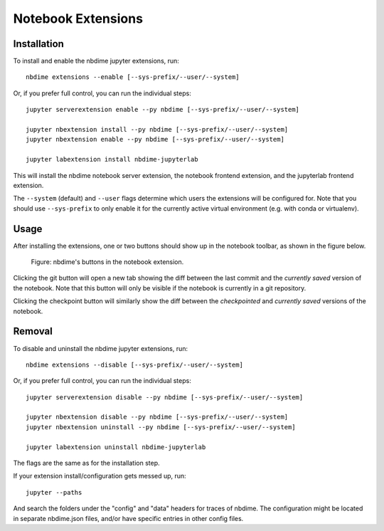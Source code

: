 ===================
Notebook Extensions
===================

Installation
============

To install and enable the nbdime jupyter extensions, run::

    nbdime extensions --enable [--sys-prefix/--user/--system]

Or, if you prefer full control, you can run the individual steps::

    jupyter serverextension enable --py nbdime [--sys-prefix/--user/--system]

    jupyter nbextension install --py nbdime [--sys-prefix/--user/--system]
    jupyter nbextension enable --py nbdime [--sys-prefix/--user/--system]

    jupyter labextension install nbdime-jupyterlab

This will install the nbdime notebook server extension, the notebook
frontend extension, and the jupyterlab frontend extension.

The ``--system`` (default) and ``--user`` flags determine which users
the extensions will be configured for. Note that you should
use ``--sys-prefix`` to only enable it for the currently active
virtual environment (e.g. with conda or virtualenv).


Usage
=====

After installing the extensions, one or two buttons should show up in the
notebook toolbar, as shown in the figure below.

.. figure:: images/nbext-preview.png
   :alt: nbdime buttons in notebook extension

   Figure: nbdime's buttons in the notebook extension.

Clicking the git button will open a new tab showing the diff between
the last commit and the *currently saved* version of the notebook. Note that
this button will only be visible if the notebook is currently in a git
repository.

Clicking the checkpoint button will similarly show the diff between the
*checkpointed* and *currently saved* versions of the notebook.


Removal
=======

To disable and uninstall the nbdime jupyter extensions, run::

    nbdime extensions --disable [--sys-prefix/--user/--system]

Or, if you prefer full control, you can run the individual steps::

    jupyter serverextension disable --py nbdime [--sys-prefix/--user/--system]

    jupyter nbextension disable --py nbdime [--sys-prefix/--user/--system]
    jupyter nbextension uninstall --py nbdime [--sys-prefix/--user/--system]

    jupyter labextension uninstall nbdime-jupyterlab

The flags are the same as for the installation step.

If your extension install/configuration gets messed up, run::

    jupyter --paths

And search the folders under the "config" and "data" headers for traces
of nbdime. The configuration might be located in separate nbdime.json files,
and/or have specific entries in other config files.
